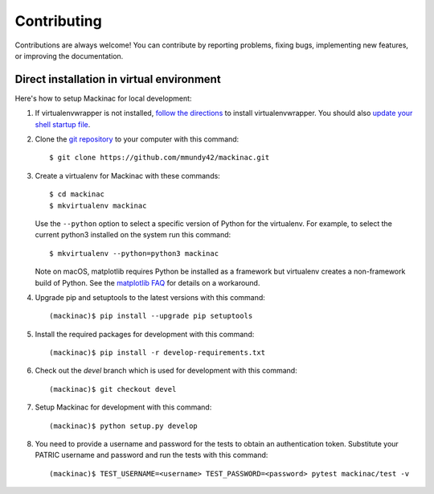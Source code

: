 Contributing
============

Contributions are always welcome! You can contribute by reporting problems, fixing
bugs, implementing new features, or improving the documentation.

Direct installation in virtual environment
------------------------------------------

Here's how to setup Mackinac for local development:

1. If virtualenvwrapper is not installed, `follow the directions <https://virtualenvwrapper.readthedocs.io/en/stable/>`__
   to install virtualenvwrapper. You should also `update your shell startup file
   <http://virtualenvwrapper.readthedocs.io/en/stable/install.html#shell-startup-file>`_.

2. Clone the `git repository <https://github.com/mmundy42/mackinac>`_ to your
   computer with this command::

    $ git clone https://github.com/mmundy42/mackinac.git

3. Create a virtualenv for Mackinac with these commands::

    $ cd mackinac
    $ mkvirtualenv mackinac

   Use the ``--python`` option to select a specific version of Python for the
   virtualenv. For example, to select the current python3 installed on the system
   run this command::

    $ mkvirtualenv --python=python3 mackinac

   Note on macOS, matplotlib requires Python be installed as a framework but
   virtualenv creates a non-framework build of Python. See the
   `matplotlib FAQ <http://matplotlib.org/1.5.3/faq/virtualenv_faq.html>`__
   for details on a workaround.

4. Upgrade pip and setuptools to the latest versions with this command::

    (mackinac)$ pip install --upgrade pip setuptools

5. Install the required packages for development with this command::

    (mackinac)$ pip install -r develop-requirements.txt

6. Check out the `devel` branch which is used for development with this command::

    (mackinac)$ git checkout devel

7. Setup Mackinac for development with this command::

    (mackinac)$ python setup.py develop

8. You need to provide a username and password for the tests to obtain an
   authentication token. Substitute your PATRIC username and password and run
   the tests with this command::

    (mackinac)$ TEST_USERNAME=<username> TEST_PASSWORD=<password> pytest mackinac/test -v


